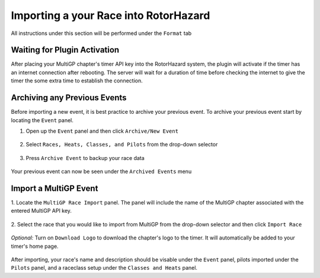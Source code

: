 Importing a your Race into RotorHazard
==========================================

All instructions under this section will be performed under the ``Format`` tab

.. image:: format.png
        :width: 500
        :alt: RotorHazard Format Tab

Waiting for Plugin Activation
-------------------------------------------

After placing your MultiGP chapter's timer API key into the RotorHazard system,
the plugin will activate if the timer has an internet connection after rebooting.
The server will wait for a duration of time before checking the internet to give the
timer the some extra time to establish the connection.

Archiving any Previous Events
-------------------------------------------

Before importing a new event, it is best practice to archive your previous event. To archive
your previous event start by locating the ``Event`` panel.

1. Open up the ``Event`` panel and then click ``Archive/New Event``

    .. image:: archive.png
            :width: 500
            :alt: Archive Panel

2. Select ``Races, Heats, Classes, and Pilots`` from the drop-down selector

    .. image:: archive_selection.png
            :width: 500
            :alt: Archive Selection

3. Press ``Archive Event`` to backup your race data

    .. image:: archive_button.png
            :width: 500
            :alt: Archive Selection

Your previous event can now be seen under the ``Archived Events`` menu

.. image:: archived_events.png
            :width: 500
            :alt: Archive Selection

Import a MultiGP Event
-------------------------------------------

1. Locate the ``MultiGP Race Import`` panel. The panel will include the name of the MultiGP chapter 
associated with the entered MultiGP API key.

    .. image:: race_panel.png
            :width: 500
            :alt: Race Panel

2. Select the race that you would like to import from MultiGP from the drop-down selector
and then click ``Import Race``

    .. image:: race_import.png
            :width: 500
            :alt: Race Import

*Optional:* Turn on ``Download Logo`` to download the chapter's logo to the timer. It will automatically
be added to your timer's home page.

    .. image:: home_page.png
            :width: 500
            :alt: Race Import

After importing, your race's name and description should be visable under the ``Event`` panel,
pilots imported under the ``Pilots`` panel, and a raceclass setup under the ``Classes and Heats`` panel.





